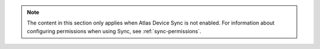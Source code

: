 .. note::

   The content in this section only applies when Atlas Device Sync is not
   enabled. For information about configuring permissions when using
   Sync, see :ref:`sync-permissions`.
